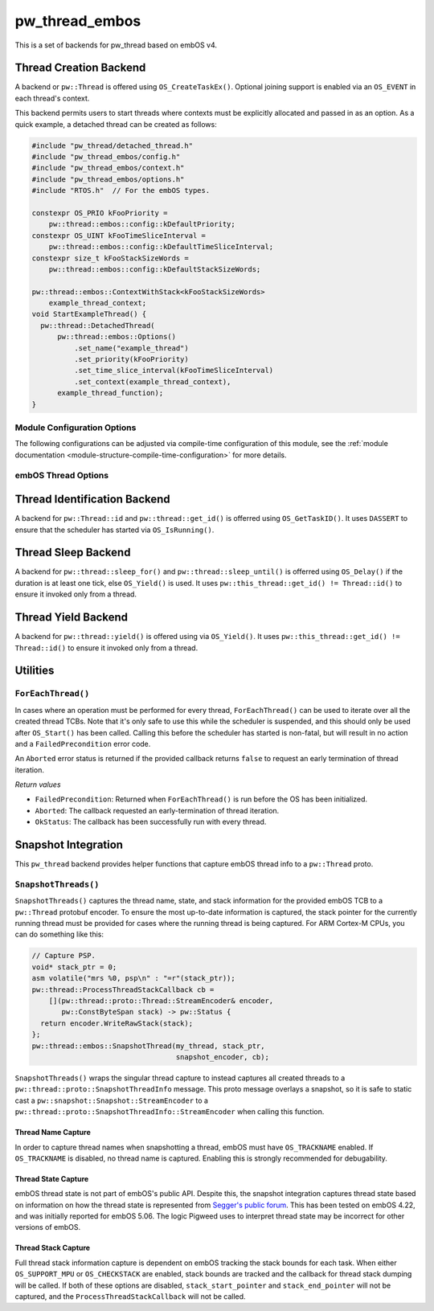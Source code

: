 .. _module-pw_thread_embos:

===============
pw_thread_embos
===============
.. pigweed-module::
   :name: pw_thread_embos

This is a set of backends for pw_thread based on embOS v4.

-----------------------
Thread Creation Backend
-----------------------
A backend or ``pw::Thread`` is offered using ``OS_CreateTaskEx()``. Optional
joining support is enabled via an ``OS_EVENT`` in each thread's context.

This backend permits users to start threads where contexts must be explicitly
allocated and passed in as an option. As a quick example, a detached thread
can be created as follows:

.. code-block:: cpp

   #include "pw_thread/detached_thread.h"
   #include "pw_thread_embos/config.h"
   #include "pw_thread_embos/context.h"
   #include "pw_thread_embos/options.h"
   #include "RTOS.h"  // For the embOS types.

   constexpr OS_PRIO kFooPriority =
       pw::thread::embos::config::kDefaultPriority;
   constexpr OS_UINT kFooTimeSliceInterval =
       pw::thread::embos::config::kDefaultTimeSliceInterval;
   constexpr size_t kFooStackSizeWords =
       pw::thread::embos::config::kDefaultStackSizeWords;

   pw::thread::embos::ContextWithStack<kFooStackSizeWords>
       example_thread_context;
   void StartExampleThread() {
     pw::thread::DetachedThread(
         pw::thread::embos::Options()
             .set_name("example_thread")
             .set_priority(kFooPriority)
             .set_time_slice_interval(kFooTimeSliceInterval)
             .set_context(example_thread_context),
         example_thread_function);
   }


Module Configuration Options
============================
The following configurations can be adjusted via compile-time configuration of
this module, see the
:ref:`module documentation <module-structure-compile-time-configuration>` for
more details.

.. c:macro:: PW_THREAD_EMBOS_CONFIG_JOINING_ENABLED

  Whether thread joining is enabled. By default this is disabled.

  We suggest only enabling this when thread joining is required to minimize
  the RAM and ROM cost of threads.

  Enabling this grows the RAM footprint of every pw::Thread as it adds an
  OS_EVENT to every thread's pw::thread::embos::Context. In addition, there is a
  minute ROM cost to construct and destroy this added object.

  PW_THREAD_JOINING_ENABLED gets set to this value.

.. c:macro:: PW_THREAD_EMBOS_CONFIG_MINIMUM_STACK_SIZE_WORDS

  The minimum stack size in words. By default this uses Segger's recommendation
  of 68 bytes.

.. c:macro:: PW_THREAD_EMBOS_CONFIG_DEFAULT_STACK_SIZE_WORDS

  The default stack size in words. By default this uses Segger's recommendation
  of 256 bytes to start.

.. c:macro:: PW_THREAD_EMBOS_CONFIG_MAX_THREAD_NAME_LEN

  The maximum length of a thread's name, not including null termination. By
  default this is arbitrarily set to 15. This results in an array of characters
  which is this length + 1 bytes in every ``pw::Thread``'s context.

.. c:macro:: PW_THREAD_EMBOS_CONFIG_MIN_PRIORITY

  The minimum priority level, this is normally 1, since 0 is not a valid
  priority level.

.. c:macro:: PW_THREAD_EMBOS_CONFIG_DEFAULT_PRIORITY

  The default priority level. By default this uses the minimal embOS priority.

.. c:macro:: PW_THREAD_EMBOS_CONFIG_DEFAULT_TIME_SLICE_INTERVAL

  The round robin time slice tick interval for threads at the same priority.
  By default this is set to 2 ticks based on the embOS default.

.. c:macro:: PW_THREAD_EMBOS_CONFIG_LOG_LEVEL

  The log level to use for this module. Logs below this level are omitted.

embOS Thread Options
====================
.. cpp:class:: pw::thread::embos::Options

  .. cpp:function:: set_name(const char* name)

    Sets the name for the embOS task, this is optional.
    Note that this will be deep copied into the context and may be truncated
    based on ``PW_THREAD_EMBOS_CONFIG_MAX_THREAD_NAME_LEN``.

  .. cpp:function:: set_priority(OS_PRIO priority)

    Sets the priority for the embOS task. Higher values are higher priority,
    see embOS OS_CreateTaskEx for more detail.
    Precondition: This must be >= ``PW_THREAD_EMBOS_CONFIG_MIN_PRIORITY``.

  .. cpp:function:: set_time_slice_interval(OS_UINT time_slice_interval)

    Sets the number of ticks this thread is allowed to run before other ready
    threads of the same priority are given a chance to run.

    A value of 0 disables time-slicing of this thread.

    Precondition: This must be <= 255 ticks.

  .. cpp:function:: set_context(pw::thread::embos::Context& context)

    Set the pre-allocated context (all memory needed to run a thread). Note that
    this is required for this thread creation backend! The ``Context`` can
    either be constructed with an externally provided ``pw::span<OS_UINT>``
    stack or the templated form of ``ContextWithStack<kStackSizeWords>`` can
    be used.


-----------------------------
Thread Identification Backend
-----------------------------
A backend for ``pw::Thread::id`` and ``pw::thread::get_id()`` is offerred using
``OS_GetTaskID()``. It uses ``DASSERT`` to ensure that the scheduler has started
via ``OS_IsRunning()``.

--------------------
Thread Sleep Backend
--------------------
A backend for ``pw::thread::sleep_for()`` and ``pw::thread::sleep_until()`` is
offerred using ``OS_Delay()`` if the duration is at least one tick, else
``OS_Yield()`` is used. It uses ``pw::this_thread::get_id() != Thread::id()`` to
ensure it invoked only from a thread.

--------------------
Thread Yield Backend
--------------------
A backend for ``pw::thread::yield()`` is offered using via ``OS_Yield()``.
It uses ``pw::this_thread::get_id() != Thread::id()`` to ensure it invoked only
from a thread.

---------
Utilities
---------
``ForEachThread()``
===================
In cases where an operation must be performed for every thread,
``ForEachThread()`` can be used to iterate over all the created thread TCBs.
Note that it's only safe to use this while the scheduler is suspended, and this
should only be used after ``OS_Start()`` has been called. Calling this before
the scheduler has started is non-fatal, but will result in no action and a
``FailedPrecondition`` error code.

An ``Aborted`` error status is returned if the provided callback returns
``false`` to request an early termination of thread iteration.

*Return values*

* ``FailedPrecondition``: Returned when ``ForEachThread()`` is run before the OS
  has been initialized.
* ``Aborted``: The callback requested an early-termination of thread iteration.
* ``OkStatus``: The callback has been successfully run with every thread.

--------------------
Snapshot Integration
--------------------
This ``pw_thread`` backend provides helper functions that capture embOS thread
info to a ``pw::Thread`` proto.

``SnapshotThreads()``
=====================
``SnapshotThreads()`` captures the thread name, state, and stack information for
the provided embOS TCB to a ``pw::Thread`` protobuf encoder. To ensure the most
up-to-date information is captured, the stack pointer for the currently running
thread must be provided for cases where the running thread is being captured.
For ARM Cortex-M CPUs, you can do something like this:

.. code-block:: cpp

   // Capture PSP.
   void* stack_ptr = 0;
   asm volatile("mrs %0, psp\n" : "=r"(stack_ptr));
   pw::thread::ProcessThreadStackCallback cb =
       [](pw::thread::proto::Thread::StreamEncoder& encoder,
          pw::ConstByteSpan stack) -> pw::Status {
     return encoder.WriteRawStack(stack);
   };
   pw::thread::embos::SnapshotThread(my_thread, stack_ptr,
                                     snapshot_encoder, cb);

``SnapshotThreads()`` wraps the singular thread capture to instead captures
all created threads to a ``pw::thread::proto::SnapshotThreadInfo`` message.
This proto message overlays a snapshot, so it is safe to static cast a
``pw::snapshot::Snapshot::StreamEncoder`` to a
``pw::thread::proto::SnapshotThreadInfo::StreamEncoder`` when calling this
function.

Thread Name Capture
-------------------
In order to capture thread names when snapshotting a thread, embOS must have
``OS_TRACKNAME`` enabled. If ``OS_TRACKNAME`` is disabled, no thread name
is captured. Enabling this is strongly recommended for debugability.

Thread State Capture
--------------------
embOS thread state is not part of embOS's public API. Despite this, the
snapshot integration captures thread state based on information on how the
thread state is represented from
`Segger's public forum <https://forum.segger.com/index.php/Thread/6548-ABANDONED-Task-state-values/?postID=23963#post23963>`_.
This has been tested on embOS 4.22, and was initially
reported for embOS 5.06. The logic Pigweed uses to interpret thread state may
be incorrect for other versions of embOS.

Thread Stack Capture
--------------------
Full thread stack information capture is dependent on embOS tracking the stack
bounds for each task. When either ``OS_SUPPORT_MPU`` or ``OS_CHECKSTACK`` are
enabled, stack bounds are tracked and the callback for thread stack dumping
will be called. If both of these options are disabled, ``stack_start_pointer``
and ``stack_end_pointer`` will not be captured, and the
``ProcessThreadStackCallback`` will not be called.

